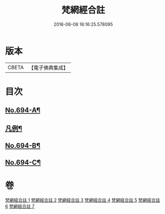 #+TITLE: 梵網經合註 
#+DATE: 2016-06-08 16:16:25.578095

* 版本
 |     CBETA|【電子佛典集成】|

* 目次
** [[file:KR6k0097_001.txt::001-0618a1][No.694-A¶]]
** [[file:KR6k0097_001.txt::001-0618b20][凡例¶]]
** [[file:KR6k0097_007.txt::007-0694a11][No.694-B¶]]
** [[file:KR6k0097_007.txt::007-0694b4][No.694-C¶]]

* 卷
[[file:KR6k0097_001.txt][梵網經合註 1]]
[[file:KR6k0097_002.txt][梵網經合註 2]]
[[file:KR6k0097_003.txt][梵網經合註 3]]
[[file:KR6k0097_004.txt][梵網經合註 4]]
[[file:KR6k0097_005.txt][梵網經合註 5]]
[[file:KR6k0097_006.txt][梵網經合註 6]]
[[file:KR6k0097_007.txt][梵網經合註 7]]

